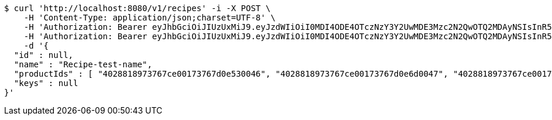 [source,bash]
----
$ curl 'http://localhost:8080/v1/recipes' -i -X POST \
    -H 'Content-Type: application/json;charset=UTF-8' \
    -H 'Authorization: Bearer eyJhbGciOiJIUzUxMiJ9.eyJzdWIiOiI0MDI4ODE4OTczNzY3Y2UwMDE3Mzc2N2QwOTQ2MDAyNSIsInR5cGUiOiJBQ0NFU1MiLCJleHAiOjE1OTU0MjE2NzIsImlhdCI6MTU5NTQyMDc3MiwiZW1haWwiOiJFbWFpbC10ZXN0QHRlc3QuY29tIn0.J4-9ah1614ykoCLd1uXeKOAnCqhlV7DnK20vZLku_QCbumKKloylgbFxnql0US3o6qDZ0x15Pip8ZFn_iJKqRg' \
    -H 'Authorization: Bearer eyJhbGciOiJIUzUxMiJ9.eyJzdWIiOiI0MDI4ODE4OTczNzY3Y2UwMDE3Mzc2N2QwOTQ2MDAyNSIsInR5cGUiOiJBQ0NFU1MiLCJleHAiOjE1OTU0MjE2NzIsImlhdCI6MTU5NTQyMDc3MiwiZW1haWwiOiJFbWFpbC10ZXN0QHRlc3QuY29tIn0.J4-9ah1614ykoCLd1uXeKOAnCqhlV7DnK20vZLku_QCbumKKloylgbFxnql0US3o6qDZ0x15Pip8ZFn_iJKqRg' \
    -d '{
  "id" : null,
  "name" : "Recipe-test-name",
  "productIds" : [ "4028818973767ce00173767d0e530046", "4028818973767ce00173767d0e6d0047", "4028818973767ce00173767d0e8d0048", "4028818973767ce00173767d0ea40049", "4028818973767ce00173767d0ec0004a" ],
  "keys" : null
}'
----